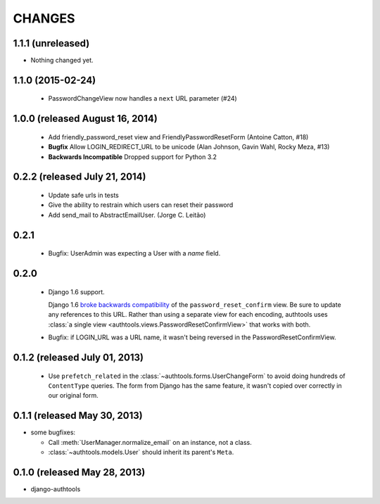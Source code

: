 CHANGES
=======

1.1.1 (unreleased)
------------------

- Nothing changed yet.


1.1.0 (2015-02-24)
------------------

  - PasswordChangeView now handles a ``next`` URL parameter (#24)

1.0.0 (released August 16, 2014)
--------------------------------

  - Add friendly_password_reset view and FriendlyPasswordResetForm (Antoine Catton, #18)
  - **Bugfix** Allow LOGIN_REDIRECT_URL to be unicode (Alan Johnson, Gavin Wahl, Rocky Meza, #13)
  - **Backwards Incompatible** Dropped support for Python 3.2

0.2.2 (released July 21, 2014)
------------------------------

  - Update safe urls in tests
  - Give the ability to restrain which users can reset their password
  - Add send_mail to AbstractEmailUser. (Jorge C. Leitão)


0.2.1
-----

  - Bugfix: UserAdmin was expecting a User with a `name` field.

0.2.0
-----

  - Django 1.6 support.

    Django 1.6 `broke backwards compatibility
    <https://docs.djangoproject.com/en/dev/releases/1.6/#django-contrib-auth-password-reset-uses-base-64-encoding-of-user-pk>`_
    of the ``password_reset_confirm`` view. Be sure to update any references to
    this URL. Rather than using a separate view for each encoding, authtools uses
    :class:`a single view <authtools.views.PasswordResetConfirmView>` that works
    with both.

  - Bugfix: if LOGIN_URL was a URL name, it wasn't being reversed in the
    PasswordResetConfirmView.

0.1.2 (released July 01, 2013)
------------------------------

  - Use ``prefetch_related`` in the :class:`~authtools.forms.UserChangeForm`
    to avoid doing hundreds of ``ContentType`` queries. The form from
    Django has the same feature, it wasn't copied over correctly in our
    original form.

0.1.1 (released May 30, 2013)
-----------------------------

* some bugfixes:

  - Call :meth:`UserManager.normalize_email` on an instance, not a class.
  - :class:`~authtools.models.User` should inherit its parent's ``Meta``.

0.1.0 (released May 28, 2013)
-----------------------------

- django-authtools
